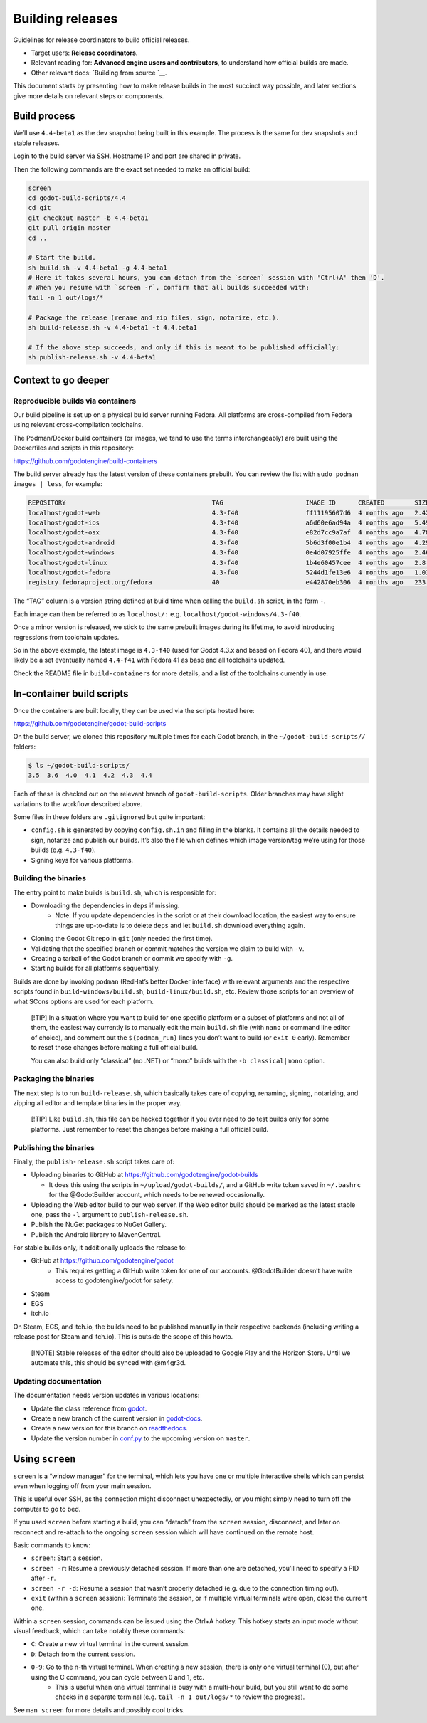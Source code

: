 Building releases
=================

Guidelines for release coordinators to build official releases.

-  Target users: **Release coordinators**.
-  Relevant reading for: **Advanced engine users and contributors**, to
   understand how official builds are made.
-  Other relevant docs: `Building from source `__.

This document starts by presenting how to make release builds in the
most succinct way possible, and later sections give more details on
relevant steps or components.

Build process
-------------

We’ll use ``4.4-beta1`` as the dev snapshot being built in this example.
The process is the same for dev snapshots and stable releases.

Login to the build server via SSH. Hostname IP and port are shared in
private.

Then the following commands are the exact set needed to make an official
build:

.. code:: bash

   screen
   cd godot-build-scripts/4.4
   cd git
   git checkout master -b 4.4-beta1
   git pull origin master
   cd ..

   # Start the build.
   sh build.sh -v 4.4-beta1 -g 4.4-beta1
   # Here it takes several hours, you can detach from the `screen` session with 'Ctrl+A' then 'D'.
   # When you resume with `screen -r`, confirm that all builds succeeded with:
   tail -n 1 out/logs/*

   # Package the release (rename and zip files, sign, notarize, etc.).
   sh build-release.sh -v 4.4-beta1 -t 4.4.beta1

   # If the above step succeeds, and only if this is meant to be published officially:
   sh publish-release.sh -v 4.4-beta1

Context to go deeper
--------------------

Reproducible builds via containers
~~~~~~~~~~~~~~~~~~~~~~~~~~~~~~~~~~

Our build pipeline is set up on a physical build server running Fedora.
All platforms are cross-compiled from Fedora using relevant
cross-compilation toolchains.

The Podman/Docker build containers (or images, we tend to use the terms
interchangeably) are built using the Dockerfiles and scripts in this
repository:

https://github.com/godotengine/build-containers

The build server already has the latest version of these containers
prebuilt. You can review the list with ``sudo podman images | less``,
for example:

.. code:: bash

   REPOSITORY                                       TAG                      IMAGE ID      CREATED        SIZE
   localhost/godot-web                              4.3-f40                  ff11195607d6  4 months ago   2.42 GB
   localhost/godot-ios                              4.3-f40                  a6d60e6ad94a  4 months ago   5.49 GB
   localhost/godot-osx                              4.3-f40                  e82d7cc9a7af  4 months ago   4.78 GB
   localhost/godot-android                          4.3-f40                  5b6d3f00e1b4  4 months ago   4.29 GB
   localhost/godot-windows                          4.3-f40                  0e4d07925ffe  4 months ago   2.46 GB
   localhost/godot-linux                            4.3-f40                  1b4e60457cee  4 months ago   2.8 GB
   localhost/godot-fedora                           4.3-f40                  5244d1fe13e6  4 months ago   1.01 GB
   registry.fedoraproject.org/fedora                40                       e442870eb306  4 months ago   233 MB

The “TAG” column is a version string defined at build time when calling
the ``build.sh`` script, in the form
``-``.

Each image can then be referred to as ``localhost/:``
e.g. \ ``localhost/godot-windows/4.3-f40``.

Once a minor version is released, we stick to the same prebuilt images
during its lifetime, to avoid introducing regressions from toolchain
updates.

So in the above example, the latest image is ``4.3-f40`` (used for Godot
4.3.x and based on Fedora 40), and there would likely be a set
eventually named ``4.4-f41`` with Fedora 41 as base and all toolchains
updated.

Check the README file in ``build-containers`` for more details, and a
list of the toolchains currently in use.

In-container build scripts
--------------------------

Once the containers are built locally, they can be used via the scripts
hosted here:

https://github.com/godotengine/godot-build-scripts

On the build server, we cloned this repository multiple times for each
Godot branch, in the ``~/godot-build-scripts//`` folders:

.. code:: bash

   $ ls ~/godot-build-scripts/
   3.5  3.6  4.0  4.1  4.2  4.3  4.4

Each of these is checked out on the relevant branch of
``godot-build-scripts``. Older branches may have slight variations to
the workflow described above.

Some files in these folders are ``.gitignore``\ d but quite important:

* ``config.sh`` is generated by copying ``config.sh.in`` and filling in the blanks. It contains all the details needed to sign, notarize and publish our builds. It’s also the file which defines which image version/tag we’re using for those builds (e.g. ``4.3-f40``).
* Signing keys for various platforms.

Building the binaries
~~~~~~~~~~~~~~~~~~~~~

The entry point to make builds is ``build.sh``, which is responsible
for:

* Downloading the dependencies in ``deps`` if missing.
    * Note: If you update dependencies in the script or at their download location, the easiest way to ensure things are up-to-date is to delete ``deps`` and let ``build.sh`` download everything again.
* Cloning the Godot Git repo in ``git`` (only needed the first time).
* Validating that the specified branch or commit matches the version we claim to build with ``-v``.
* Creating a tarball of the Godot branch or commit we specify with ``-g``.
* Starting builds for all platforms sequentially.

Builds are done by invoking ``podman`` (RedHat’s better Docker
interface) with relevant arguments and the respective scripts found in
``build-windows/build.sh``, ``build-linux/build.sh``, etc. Review those
scripts for an overview of what SCons options are used for each
platform.

   [!TIP] In a situation where you want to build for one specific
   platform or a subset of platforms and not all of them, the easiest
   way currently is to manually edit the main ``build.sh`` file (with
   ``nano`` or command line editor of choice), and comment out the
   ``${podman_run}`` lines you don’t want to build (or ``exit 0``
   early). Remember to reset those changes before making a full official
   build.

   You can also build only “classical” (no .NET) or “mono” builds with
   the ``-b classical|mono`` option.

Packaging the binaries
~~~~~~~~~~~~~~~~~~~~~~

The next step is to run ``build-release.sh``, which basically takes care
of copying, renaming, signing, notarizing, and zipping all editor and
template binaries in the proper way.

   [!TIP] Like ``build.sh``, this file can be hacked together if you
   ever need to do test builds only for some platforms. Just remember to
   reset the changes before making a full official build.

Publishing the binaries
~~~~~~~~~~~~~~~~~~~~~~~

Finally, the ``publish-release.sh`` script takes care of:

-  Uploading binaries to GitHub at
   https://github.com/godotengine/godot-builds

   -  It does this using the scripts in ``~/upload/godot-builds/``, and
      a GitHub write token saved in ``~/.bashrc`` for the @GodotBuilder
      account, which needs to be renewed occasionally.

-  Uploading the Web editor build to our web server. If the Web editor
   build should be marked as the latest stable one, pass the ``-l``
   argument to ``publish-release.sh``.
-  Publish the NuGet packages to NuGet Gallery.
-  Publish the Android library to MavenCentral.

For stable builds only, it additionally uploads the release to:

* GitHub at https://github.com/godotengine/godot
    * This requires getting a GitHub write token for one of our accounts. @GodotBuilder doesn’t have write access to godotengine/godot for safety.
* Steam
* EGS
* itch.io

On Steam, EGS, and itch.io, the builds need to be published manually in
their respective backends (including writing a release post for Steam
and itch.io). This is outside the scope of this howto.

   [!NOTE] Stable releases of the editor should also be uploaded to
   Google Play and the Horizon Store. Until we automate this, this
   should be synced with @m4gr3d.

Updating documentation
~~~~~~~~~~~~~~~~~~~~~~

The documentation needs version updates in various locations:

* Update the class reference from `godot <https://github.com/godotengine/godot-docs>`__.
* Create a new branch of the current version in `godot-docs <https://github.com/godotengine/godot-docs>`__.
* Create a new version for this branch on `readthedocs <https://app.readthedocs.org/dashboard/>`__.
* Update the version number in `conf.py <https://github.com/godotengine/godot-docs/blob/92dcf8cc9c5e65b2377d4303128e6468b5b08cd6/conf.py#L175>`__ to the upcoming version on ``master``.

Using ``screen``
----------------

``screen`` is a “window manager” for the terminal, which lets you have
one or multiple interactive shells which can persist even when logging
off from your main session.

This is useful over SSH, as the connection might disconnect
unexpectedly, or you might simply need to turn off the computer to go to
bed.

If you used ``screen`` before starting a build, you can “detach” from
the ``screen`` session, disconnect, and later on reconnect and re-attach
to the ongoing ``screen`` session which will have continued on the
remote host.

Basic commands to know:

* ``screen``: Start a session.
* ``screen -r``: Resume a previously detached session. If more than one are detached, you’ll need to specify a PID after ``-r``.
* ``screen -r -d``: Resume a session that wasn’t properly detached (e.g. due to the connection timing out).
* ``exit`` (within a ``screen`` session): Terminate the session, or if multiple virtual terminals were open, close the current one.

Within a ``screen`` session, commands can be issued using the Ctrl+A
hotkey. This hotkey starts an input mode without visual feedback, which
can take notably these commands:

* ``C``: Create a new virtual terminal in the current session.
* ``D``: Detach from the current session.
* ``0-9``: Go to the n-th virtual terminal. When creating a new session, there is only one virtual terminal (0), but after using the C command, you can cycle between 0 and 1, etc.
    * This is useful when one virtual terminal is busy with a multi-hour build, but you still want to do some checks in a separate terminal (e.g. ``tail -n 1 out/logs/*`` to review the progress).

See ``man screen`` for more details and possibly cool tricks.
